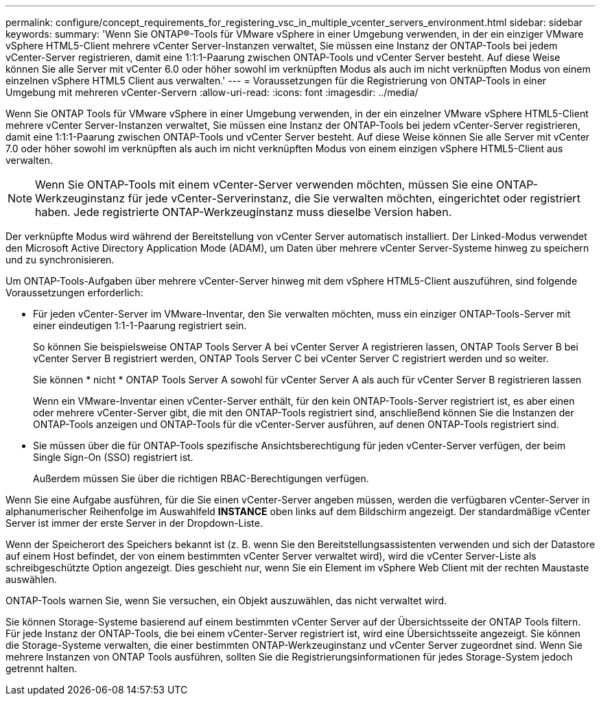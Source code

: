 ---
permalink: configure/concept_requirements_for_registering_vsc_in_multiple_vcenter_servers_environment.html 
sidebar: sidebar 
keywords:  
summary: 'Wenn Sie ONTAP®-Tools für VMware vSphere in einer Umgebung verwenden, in der ein einziger VMware vSphere HTML5-Client mehrere vCenter Server-Instanzen verwaltet, Sie müssen eine Instanz der ONTAP-Tools bei jedem vCenter-Server registrieren, damit eine 1:1:1-Paarung zwischen ONTAP-Tools und vCenter Server besteht. Auf diese Weise können Sie alle Server mit vCenter 6.0 oder höher sowohl im verknüpften Modus als auch im nicht verknüpften Modus von einem einzelnen vSphere HTML5 Client aus verwalten.' 
---
= Voraussetzungen für die Registrierung von ONTAP-Tools in einer Umgebung mit mehreren vCenter-Servern
:allow-uri-read: 
:icons: font
:imagesdir: ../media/


[role="lead"]
Wenn Sie ONTAP Tools für VMware vSphere in einer Umgebung verwenden, in der ein einzelner VMware vSphere HTML5-Client mehrere vCenter Server-Instanzen verwaltet, Sie müssen eine Instanz der ONTAP-Tools bei jedem vCenter-Server registrieren, damit eine 1:1:1-Paarung zwischen ONTAP-Tools und vCenter Server besteht. Auf diese Weise können Sie alle Server mit vCenter 7.0 oder höher sowohl im verknüpften als auch im nicht verknüpften Modus von einem einzigen vSphere HTML5-Client aus verwalten.


NOTE: Wenn Sie ONTAP-Tools mit einem vCenter-Server verwenden möchten, müssen Sie eine ONTAP-Werkzeuginstanz für jede vCenter-Serverinstanz, die Sie verwalten möchten, eingerichtet oder registriert haben. Jede registrierte ONTAP-Werkzeuginstanz muss dieselbe Version haben.

Der verknüpfte Modus wird während der Bereitstellung von vCenter Server automatisch installiert. Der Linked-Modus verwendet den Microsoft Active Directory Application Mode (ADAM), um Daten über mehrere vCenter Server-Systeme hinweg zu speichern und zu synchronisieren.

Um ONTAP-Tools-Aufgaben über mehrere vCenter-Server hinweg mit dem vSphere HTML5-Client auszuführen, sind folgende Voraussetzungen erforderlich:

* Für jeden vCenter-Server im VMware-Inventar, den Sie verwalten möchten, muss ein einziger ONTAP-Tools-Server mit einer eindeutigen 1:1-1-Paarung registriert sein.
+
So können Sie beispielsweise ONTAP Tools Server A bei vCenter Server A registrieren lassen, ONTAP Tools Server B bei vCenter Server B registriert werden, ONTAP Tools Server C bei vCenter Server C registriert werden und so weiter.

+
Sie können * nicht * ONTAP Tools Server A sowohl für vCenter Server A als auch für vCenter Server B registrieren lassen

+
Wenn ein VMware-Inventar einen vCenter-Server enthält, für den kein ONTAP-Tools-Server registriert ist, es aber einen oder mehrere vCenter-Server gibt, die mit den ONTAP-Tools registriert sind, anschließend können Sie die Instanzen der ONTAP-Tools anzeigen und ONTAP-Tools für die vCenter-Server ausführen, auf denen ONTAP-Tools registriert sind.

* Sie müssen über die für ONTAP-Tools spezifische Ansichtsberechtigung für jeden vCenter-Server verfügen, der beim Single Sign-On (SSO) registriert ist.
+
Außerdem müssen Sie über die richtigen RBAC-Berechtigungen verfügen.



Wenn Sie eine Aufgabe ausführen, für die Sie einen vCenter-Server angeben müssen, werden die verfügbaren vCenter-Server in alphanumerischer Reihenfolge im Auswahlfeld *INSTANCE* oben links auf dem Bildschirm angezeigt. Der standardmäßige vCenter Server ist immer der erste Server in der Dropdown-Liste.

Wenn der Speicherort des Speichers bekannt ist (z. B. wenn Sie den Bereitstellungsassistenten verwenden und sich der Datastore auf einem Host befindet, der von einem bestimmten vCenter Server verwaltet wird), wird die vCenter Server-Liste als schreibgeschützte Option angezeigt. Dies geschieht nur, wenn Sie ein Element im vSphere Web Client mit der rechten Maustaste auswählen.

ONTAP-Tools warnen Sie, wenn Sie versuchen, ein Objekt auszuwählen, das nicht verwaltet wird.

Sie können Storage-Systeme basierend auf einem bestimmten vCenter Server auf der Übersichtsseite der ONTAP Tools filtern. Für jede Instanz der ONTAP-Tools, die bei einem vCenter-Server registriert ist, wird eine Übersichtsseite angezeigt. Sie können die Storage-Systeme verwalten, die einer bestimmten ONTAP-Werkzeuginstanz und vCenter Server zugeordnet sind. Wenn Sie mehrere Instanzen von ONTAP Tools ausführen, sollten Sie die Registrierungsinformationen für jedes Storage-System jedoch getrennt halten.
